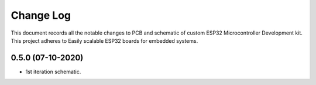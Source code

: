 ==========
Change Log
==========

This document records all the notable changes to PCB and schematic of custom ESP32 Microcontroller Development kit.
This project adheres to Easily scalable ESP32 boards for embedded systems.



0.5.0 (07-10-2020)
------------------
* 1st iteration schematic.